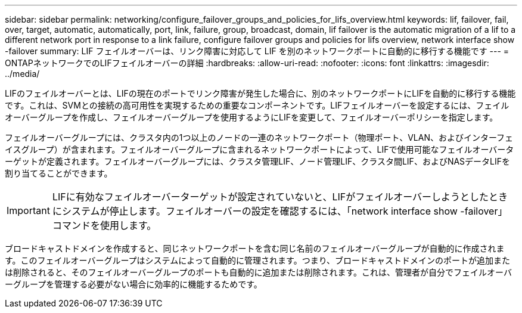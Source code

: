 ---
sidebar: sidebar 
permalink: networking/configure_failover_groups_and_policies_for_lifs_overview.html 
keywords: lif, failover, fail, over, target, automatic, automatically, port, link, failure, group, broadcast, domain, lif failover is the automatic migration of a lif to a different network port in response to a link failure, configure failover groups and policies for lifs overview, network interface show -failover 
summary: LIF フェイルオーバーは、リンク障害に対応して LIF を別のネットワークポートに自動的に移行する機能です 
---
= ONTAPネットワークでのLIFフェイルオーバーの詳細
:hardbreaks:
:allow-uri-read: 
:nofooter: 
:icons: font
:linkattrs: 
:imagesdir: ../media/


[role="lead"]
LIFのフェイルオーバーとは、LIFの現在のポートでリンク障害が発生した場合に、別のネットワークポートにLIFを自動的に移行する機能です。これは、SVMとの接続の高可用性を実現するための重要なコンポーネントです。LIFフェイルオーバーを設定するには、フェイルオーバーグループを作成し、フェイルオーバーグループを使用するようにLIFを変更して、フェイルオーバーポリシーを指定します。

フェイルオーバーグループには、クラスタ内の1つ以上のノードの一連のネットワークポート（物理ポート、VLAN、およびインターフェイスグループ）が含まれます。フェイルオーバーグループに含まれるネットワークポートによって、LIFで使用可能なフェイルオーバーターゲットが定義されます。フェイルオーバーグループには、クラスタ管理LIF、ノード管理LIF、クラスタ間LIF、およびNASデータLIFを割り当てることができます。


IMPORTANT: LIFに有効なフェイルオーバーターゲットが設定されていないと、LIFがフェイルオーバーしようとしたときにシステムが停止します。フェイルオーバーの設定を確認するには、「network interface show -failover」コマンドを使用します。

ブロードキャストドメインを作成すると、同じネットワークポートを含む同じ名前のフェイルオーバーグループが自動的に作成されます。このフェイルオーバーグループはシステムによって自動的に管理されます。つまり、ブロードキャストドメインのポートが追加または削除されると、そのフェイルオーバーグループのポートも自動的に追加または削除されます。これは、管理者が自分でフェイルオーバーグループを管理する必要がない場合に効率的に機能するためです。
